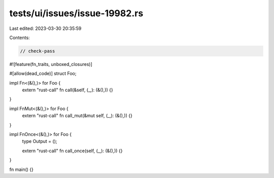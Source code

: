 tests/ui/issues/issue-19982.rs
==============================

Last edited: 2023-03-30 20:35:59

Contents:

.. code-block:: rs

    // check-pass

#![feature(fn_traits, unboxed_closures)]

#[allow(dead_code)]
struct Foo;

impl Fn<(&(),)> for Foo {
    extern "rust-call" fn call(&self, (_,): (&(),)) {}
}

impl FnMut<(&(),)> for Foo {
    extern "rust-call" fn call_mut(&mut self, (_,): (&(),)) {}
}

impl FnOnce<(&(),)> for Foo {
    type Output = ();

    extern "rust-call" fn call_once(self, (_,): (&(),)) {}
}

fn main() {}


